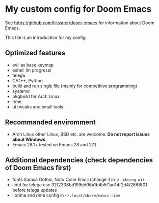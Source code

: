 * My custom config for Doom Emacs

See [[https://github.com/hlissner/doom-emacs]] for information about Doom Emacs.

This file is an introduction for my config.

** Optimized features
    * evil as base keymap
    * eshell (in progress)
    * telega
    * C/C++, Python
    * build and run single file (mainly for competitive programming)
    * systemd
    * pkgbuild for Arch Linux
    * rime
    * ui tweaks and small tools

** Recommanded enviromment
    * Arch Linux
      other Linux, BSD etc. are welcome. *Do not report issues about Windows*.
    * Emacs 26.1+
      tested on Emacs 28 and 27.1

** Additional dependencies (check dependencies of Doom Emacs first)
    * fonts
      Sarasa Gothic, Noto Color Emoji (change it in ~:h-cheung ui~)
    * libtd for telega
      use 32f2338bd199dd06a1b4b5f1ad14f2d4f2868f01 before telega updates
    * librime and rime config in ~~/.local/share/emacs-rime~
